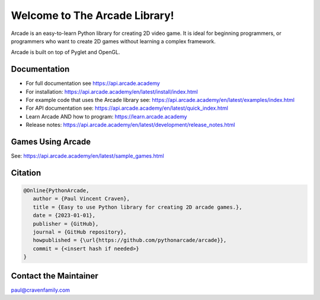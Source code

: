 Welcome to The Arcade Library!
==============================

Arcade is an easy-to-learn Python library for creating 2D video game.
It is ideal for beginning programmers, or programmers who want to create
2D games without learning a complex framework.

Arcade is built on top of Pyglet and OpenGL.

.. image:: https://img.shields.io/badge/PRs-welcome-brightgreen.svg?style=flat)
    :target: http://makeapullrequest.com
    :alt: Pull Requests Welcome

.. image:: https://img.shields.io/badge/first--timers--only-friendly-blue.svg
    :alt: first-timers-only Friendly
    :target: http://www.firsttimersonly.com/

.. image:: https://img.shields.io/pypi/dm/arcade
    :alt: PyPI - Downloads

.. image:: https://img.shields.io/github/commit-activity/m/pythonarcade/arcade
    :alt: GitHub commit activity

.. image:: https://img.shields.io/pypi/l/arcade
    :alt: PyPI - License

Documentation
-------------

* For full documentation see https://api.arcade.academy
* For installation: https://api.arcade.academy/en/latest/install/index.html
* For example code that uses the Arcade library see: https://api.arcade.academy/en/latest/examples/index.html
* For API documentation see: https://api.arcade.academy/en/latest/quick_index.html
* Learn Arcade AND how to program: https://learn.arcade.academy
* Release notes: https://api.arcade.academy/en/latest/development/release_notes.html

Games Using Arcade
------------------

See: https://api.arcade.academy/en/latest/sample_games.html

Citation
--------

.. code-block:: txt

    @Online{PythonArcade,
       author = {Paul Vincent Craven},
       title = {Easy to use Python library for creating 2D arcade games.},
       date = {2023-01-01},
       publisher = {GitHub},
       journal = {GitHub repository},
       howpublished = {\url{https://github.com/pythonarcade/arcade}},
       commit = {<insert hash if needed>}
    }

Contact the Maintainer
----------------------

paul@cravenfamily.com
